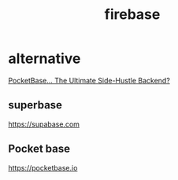 :PROPERTIES:
:ID:       14E3E119-18E9-4810-AC81-3D5AAFBD6D4C
:END:
#+title: firebase
* alternative
[[https://www.youtube.com/watch?v=Wqy3PBEglXQ][PocketBase... The Ultimate Side-Hustle Backend?]]
** superbase
https://supabase.com
** Pocket base
https://pocketbase.io
